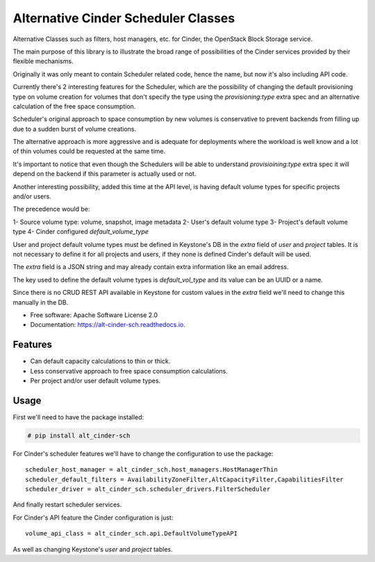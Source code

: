 Alternative Cinder Scheduler Classes
====================================

.. image:: https://img.shields.io/pypi/v/alt_cinder_sch.svg
   :target: https://pypi.python.org/pypi/alt_cinder_sch

.. image:: https://readthedocs.org/projects/alt-cinder-sch/badge/?version=latest
   :target: https://alt-cinder-sch.readthedocs.io/en/latest/?badge=latest
   :alt: Documentation Status

.. image:: https://img.shields.io/pypi/pyversions/alt_cinder_sch.svg
   :target: https://pypi.python.org/pypi/alt_cinder_sch

.. image:: https://pyup.io/repos/github/akrog/alt_cinder_sch/shield.svg
     :target: https://pyup.io/repos/github/akrog/alt_cinder_sch/
     :alt: Updates

.. image:: https://img.shields.io/:license-apache-blue.svg
   :target: http://www.apache.org/licenses/LICENSE-2.0


Alternative Classes such as filters, host managers, etc. for Cinder, the
OpenStack Block Storage service.

The main purpose of this library is to illustrate the broad range of
possibilities of the Cinder services provided by their flexible mechanisms.

Originally it was only meant to contain Scheduler related code, hence the name,
but now it's also including API code.

Currently there's 2 interesting features for the Scheduler, which are the
possibility of changing the default provisioning type on volume creation for
volumes that don't specify the type using the `provisioning:type` extra spec
and an alternative calculation of the free space consumption.

Scheduler's original approach to space consumption by new volumes is
conservative to prevent backends from filling up due to a sudden burst of
volume creations.

The alternative approach is more aggressive and is adequate for deployments
where the workload is well know and a lot of thin volumes could be requested
at the same time.

It's important to notice that even though the Schedulers will be able to
understand `provisioining:type` extra spec it will depend on the backend if
this parameter is actually used or not.

Another interesting possibility, added this time at the API level, is having
default volume types for specific projects and/or users.

The precedence would be:

1- Source volume type: volume, snapshot, image metadata
2- User's default volume type
3- Project's default volume type
4- Cinder configured `default_volume_type`

User and project default volume types must be defined in Keystone's DB in the
`extra` field of `user` and `project` tables.  It is not necessary to define it
for all projects and users, if they none is defined Cinder's default will be
used.

The `extra` field is a JSON string and may already contain extra information
like an email address.

The key used to define the default volume types is `default_vol_type` and its
value can be an UUID or a name.

Since there is no CRUD REST API available in Keystone for custom values in the
`extra` field we'll need to change this manually in the DB.

* Free software: Apache Software License 2.0
* Documentation: https://alt-cinder-sch.readthedocs.io.

Features
--------

* Can default capacity calculations to thin or thick.
* Less conservative approach to free space consumption calculations.
* Per project and/or user default volume types.


Usage
-----

First we'll need to have the package installed:

.. code-block:: console

 # pip install alt_cinder-sch

For Cinder's scheduler features we'll have to change the configuration to use
the package::

    scheduler_host_manager = alt_cinder_sch.host_managers.HostManagerThin
    scheduler_default_filters = AvailabilityZoneFilter,AltCapacityFilter,CapabilitiesFilter
    scheduler_driver = alt_cinder_sch.scheduler_drivers.FilterScheduler

And finally restart scheduler services.

For Cinder's API feature the Cinder configuration is just::

    volume_api_class = alt_cinder_sch.api.DefaultVolumeTypeAPI

As well as changing Keystone's `user` and `project` tables.
